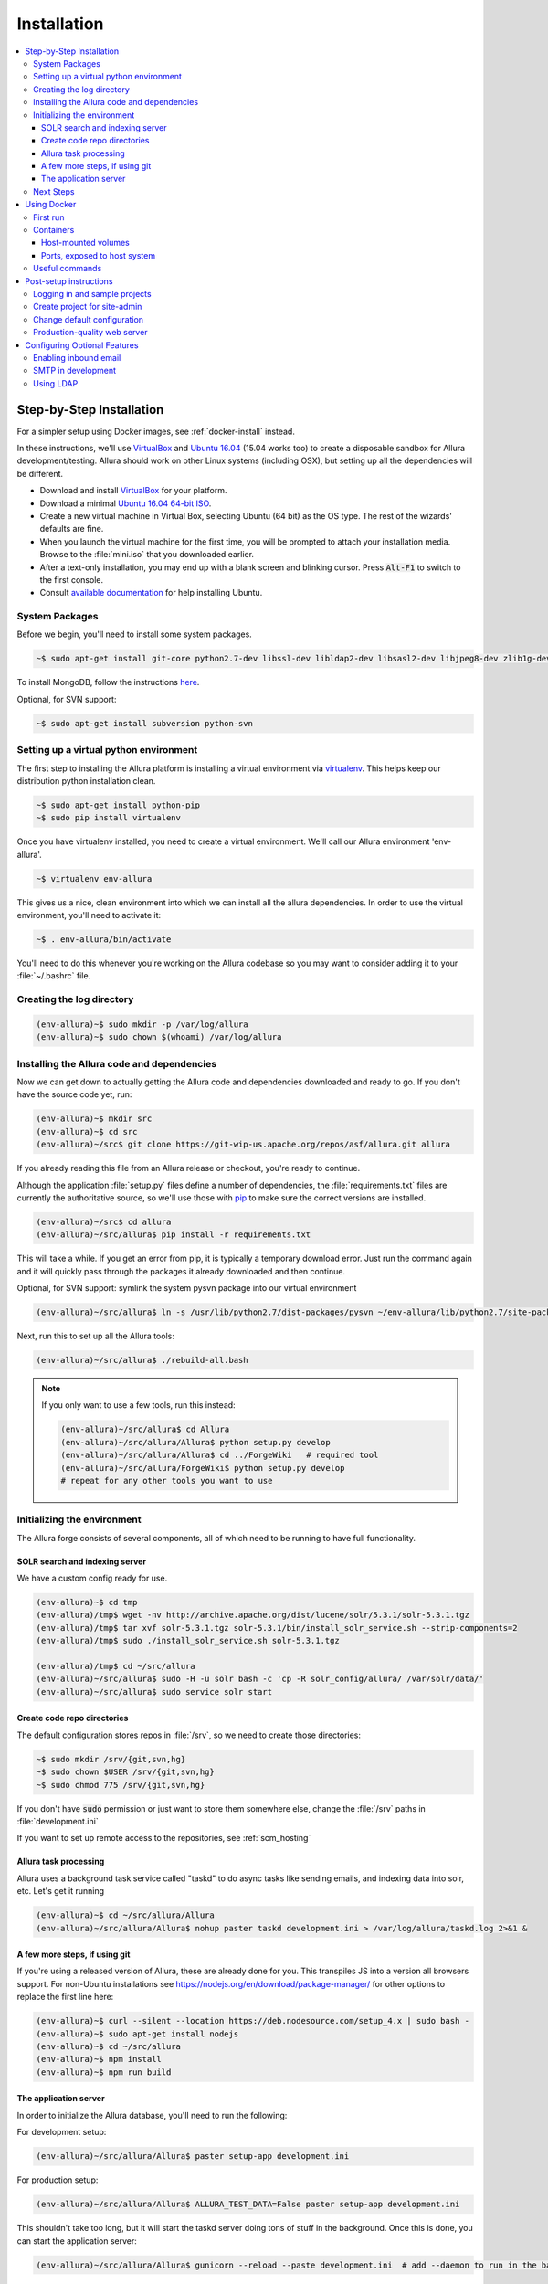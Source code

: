 ..     Licensed to the Apache Software Foundation (ASF) under one
       or more contributor license agreements.  See the NOTICE file
       distributed with this work for additional information
       regarding copyright ownership.  The ASF licenses this file
       to you under the Apache License, Version 2.0 (the
       "License"); you may not use this file except in compliance
       with the License.  You may obtain a copy of the License at

         http://www.apache.org/licenses/LICENSE-2.0

       Unless required by applicable law or agreed to in writing,
       software distributed under the License is distributed on an
       "AS IS" BASIS, WITHOUT WARRANTIES OR CONDITIONS OF ANY
       KIND, either express or implied.  See the License for the
       specific language governing permissions and limitations
       under the License.

************
Installation
************

.. contents::
   :local:

.. _step-by-step-install:

Step-by-Step Installation
-------------------------

For a simpler setup using Docker images, see :ref:`docker-install` instead.

In these instructions, we'll use `VirtualBox <http://www.virtualbox.org>`__ and `Ubuntu 16.04 <http://ubuntu.com>`_ (15.04 works too) to create a disposable sandbox for Allura development/testing.  Allura should work on other Linux systems (including OSX), but setting up all the dependencies will be different.

* Download and install `VirtualBox <http://www.virtualbox.org/wiki/Downloads>`__ for your platform.

* Download a minimal `Ubuntu 16.04 64-bit ISO <https://help.ubuntu.com/community/Installation/MinimalCD>`_.

* Create a new virtual machine in Virtual Box, selecting Ubuntu (64 bit) as the OS type.  The rest of the wizards' defaults are fine.

* When you launch the virtual machine for the first time, you will be prompted to attach your installation media.  Browse to the :file:`mini.iso` that you downloaded earlier.

* After a text-only installation, you may end up with a blank screen and blinking cursor.  Press :code:`Alt-F1` to switch to the first console.

* Consult `available documentation <https://help.ubuntu.com/>`_ for help installing Ubuntu.


System Packages
^^^^^^^^^^^^^^^

Before we begin, you'll need to install some system packages.

.. code-block:: bash

    ~$ sudo apt-get install git-core python2.7-dev libssl-dev libldap2-dev libsasl2-dev libjpeg8-dev zlib1g-dev

To install MongoDB, follow the instructions `here <https://docs.mongodb.org/manual/tutorial/install-mongodb-on-ubuntu/>`_.

Optional, for SVN support:

.. code-block:: bash

    ~$ sudo apt-get install subversion python-svn

Setting up a virtual python environment
^^^^^^^^^^^^^^^^^^^^^^^^^^^^^^^^^^^^^^^

The first step to installing the Allura platform is installing a virtual environment via `virtualenv <https://virtualenv.pypa.io/en/latest/>`_.  This helps keep our distribution python installation clean.

.. code-block:: bash

    ~$ sudo apt-get install python-pip
    ~$ sudo pip install virtualenv

Once you have virtualenv installed, you need to create a virtual environment.  We'll call our Allura environment 'env-allura'.

.. code-block:: bash

    ~$ virtualenv env-allura

This gives us a nice, clean environment into which we can install all the allura dependencies.
In order to use the virtual environment, you'll need to activate it:

.. code-block:: bash

    ~$ . env-allura/bin/activate

You'll need to do this whenever you're working on the Allura codebase so you may want to consider adding it to your :file:`~/.bashrc` file.

Creating the log directory
^^^^^^^^^^^^^^^^^^^^^^^^^^

.. code-block:: bash

    (env-allura)~$ sudo mkdir -p /var/log/allura
    (env-allura)~$ sudo chown $(whoami) /var/log/allura

Installing the Allura code and dependencies
^^^^^^^^^^^^^^^^^^^^^^^^^^^^^^^^^^^^^^^^^^^

Now we can get down to actually getting the Allura code and dependencies downloaded and ready to go.  If you don't have the source code yet, run:

.. code-block:: bash

    (env-allura)~$ mkdir src
    (env-allura)~$ cd src
    (env-allura)~/src$ git clone https://git-wip-us.apache.org/repos/asf/allura.git allura

If you already reading this file from an Allura release or checkout, you're ready to continue.

Although the application :file:`setup.py` files define a number of dependencies, the :file:`requirements.txt` files are currently the authoritative source, so we'll use those with `pip <https://pip.pypa.io/en/stable/>`_ to make sure the correct versions are installed.

.. code-block:: bash

    (env-allura)~/src$ cd allura
    (env-allura)~/src/allura$ pip install -r requirements.txt

This will take a while.  If you get an error from pip, it is typically a temporary download error.  Just run the command again and it will quickly pass through the packages it already downloaded and then continue.

Optional, for SVN support: symlink the system pysvn package into our virtual environment

.. code-block:: bash

    (env-allura)~/src/allura$ ln -s /usr/lib/python2.7/dist-packages/pysvn ~/env-allura/lib/python2.7/site-packages/

Next, run this to set up all the Allura tools:

.. code-block:: bash

    (env-allura)~/src/allura$ ./rebuild-all.bash

.. note::

    If you only want to use a few tools, run this instead:

    .. code-block:: bash

        (env-allura)~/src/allura$ cd Allura
        (env-allura)~/src/allura/Allura$ python setup.py develop
        (env-allura)~/src/allura/Allura$ cd ../ForgeWiki   # required tool
        (env-allura)~/src/allura/ForgeWiki$ python setup.py develop
        # repeat for any other tools you want to use

Initializing the environment
^^^^^^^^^^^^^^^^^^^^^^^^^^^^

The Allura forge consists of several components, all of which need to be running to have full functionality.

SOLR search and indexing server
~~~~~~~~~~~~~~~~~~~~~~~~~~~~~~~

We have a custom config ready for use.

.. code-block:: bash

    (env-allura)~$ cd tmp
    (env-allura)/tmp$ wget -nv http://archive.apache.org/dist/lucene/solr/5.3.1/solr-5.3.1.tgz
    (env-allura)/tmp$ tar xvf solr-5.3.1.tgz solr-5.3.1/bin/install_solr_service.sh --strip-components=2
    (env-allura)/tmp$ sudo ./install_solr_service.sh solr-5.3.1.tgz

    (env-allura)/tmp$ cd ~/src/allura
    (env-allura)~/src/allura$ sudo -H -u solr bash -c 'cp -R solr_config/allura/ /var/solr/data/'
    (env-allura)~/src/allura$ sudo service solr start


Create code repo directories
~~~~~~~~~~~~~~~~~~~~~~~~~~~~

The default configuration stores repos in :file:`/srv`, so we need to create those directories:

.. code-block:: bash

    ~$ sudo mkdir /srv/{git,svn,hg}
    ~$ sudo chown $USER /srv/{git,svn,hg}
    ~$ sudo chmod 775 /srv/{git,svn,hg}

If you don't have :code:`sudo` permission or just want to store them somewhere else, change the :file:`/srv` paths in :file:`development.ini`

If you want to set up remote access to the repositories, see :ref:`scm_hosting`

Allura task processing
~~~~~~~~~~~~~~~~~~~~~~

Allura uses a background task service called "taskd" to do async tasks like sending emails, and indexing data into solr, etc.  Let's get it running

.. code-block:: bash

    (env-allura)~$ cd ~/src/allura/Allura
    (env-allura)~/src/allura/Allura$ nohup paster taskd development.ini > /var/log/allura/taskd.log 2>&1 &


A few more steps, if using git
~~~~~~~~~~~~~~~~~~~~~~~~~~~~~~

If you're using a released version of Allura, these are already done for you.  This transpiles JS into a version all browsers support.
For non-Ubuntu installations see https://nodejs.org/en/download/package-manager/ for other options to replace the first line here:

.. code-block:: bash

    (env-allura)~$ curl --silent --location https://deb.nodesource.com/setup_4.x | sudo bash -
    (env-allura)~$ sudo apt-get install nodejs
    (env-allura)~$ cd ~/src/allura
    (env-allura)~$ npm install
    (env-allura)~$ npm run build


The application server
~~~~~~~~~~~~~~~~~~~~~~

In order to initialize the Allura database, you'll need to run the following:

For development setup:

.. code-block:: bash

    (env-allura)~/src/allura/Allura$ paster setup-app development.ini

For production setup:

.. code-block:: bash

    (env-allura)~/src/allura/Allura$ ALLURA_TEST_DATA=False paster setup-app development.ini

This shouldn't take too long, but it will start the taskd server doing tons of stuff in the background.  Once this is done, you can start the application server:

.. code-block:: bash

    (env-allura)~/src/allura/Allura$ gunicorn --reload --paste development.ini  # add --daemon to run in the background

Next Steps
^^^^^^^^^^

Go to the Allura webapp running on your `local machine <http://localhost:8080/>`_ port 8080.
(If you're running this inside a VM, you'll probably have to configure the port forwarding settings)

* Read :ref:`post-setup-instructions`
* Ask questions and discuss Allura on the `allura-dev mailing list <http://mail-archives.apache.org/mod_mbox/allura-dev/>`_
* Run the test suite (slow): :code:`$ ALLURA_VALIDATION=none ./run_tests`
* File bug reports at https://forge-allura.apache.org/p/allura/tickets/new/ (login required)
* Contribute code according to :ref:`this guide <contributing>`

.. _docker-install:

Using Docker
------------

First run
^^^^^^^^^

`Download the latest release <http://www.apache.org/dyn/closer.cgi/allura/>`_ of Allura, or `clone from git <https://forge-allura.apache.org/p/allura/git/ci/master/tree/>`_ for the bleeding edge.

Install `Docker <http://docs.docker.com/installation/>`_ and `Docker Compose <https://docs.docker.com/compose/install/>`_.
On Linux, you may need to `create a docker group <https://docs.docker.com/engine/installation/linux/ubuntulinux/#create-a-docker-group>`_.  On Mac, make sure
you're in a directory that Virtual Box shares through to the VM (by default, anywhere in your home directory works).

Run the following commands in your allura directory:

Build/fetch all required images:

.. code-block:: bash

    export COMPOSE_PROJECT_NAME=allura
    docker-compose build

Python and JS package setup (and first containers started):

.. code-block:: bash

    docker-compose run web scripts/init-docker-dev.sh

Restart SOLR container, so it will see changes from the command above and create index:

.. code-block:: bash

    docker-compose restart solr

Initialize database with test data:

.. code-block:: bash

    docker-compose run taskd paster setup-app docker-dev.ini

.. note::

   If you want to skip test data creation you can instead run: :code:`docker-compose run -e ALLURA_TEST_DATA=False taskd paster setup-app docker-dev.ini`

Start containers in the background:

.. code-block:: bash

    docker-compose up -d

You're up and running!  Visit localhost:8080, or on a Mac or Windows whatever IP address Docker Toolbox is using.  Then
see our :ref:`post-setup-instructions` and read more below about the Docker environment for Allura.


Containers
^^^^^^^^^^

Allura runs on the following docker containers:

- web
- mongo
- taskd
- solr
- inmail
- outmail

Host-mounted volumes
~~~~~~~~~~~~~~~~~~~~

These are created on first run.

Current directory mounted as :file:`/allura` inside containers.  This means your current source code in your host
environment is shared with the containers.  You can edit Allura code directly, and the containers will reflect your
changes.

Python environment:

- :file:`/allura-data/env-docker/python`
- :file:`/allura-data/env-docker/bin`

Services data:

- :file:`/allura-data/mongo` - mongo data
- :file:`/allura-data/solr` - SOLR index
- :code:`/allura-data/scm/{git,hg,svn}` - code repositories
- :file:`/allura-data/scm/snapshots` - generated code snapshots

Ports, exposed to host system
~~~~~~~~~~~~~~~~~~~~~~~~~~~~~

- 8080 - webapp
- 8983 - SOLR admin panel (http://localhost:8983/solr/)
- 8825 - incoming mail listener
- 27017 - mongodb

Useful commands
^^^^^^^^^^^^^^^

Restarting all containers:

.. code-block:: bash

    docker-compose up -d

View logs from all services:

.. code-block:: bash

    docker-compose logs -f

You can specify one or more services to view logs only from them, e.g. to see
outgoing mail:

.. code-block:: bash

    docker-compose logs -f outmail

Update requirements and reinstall apps:

.. code-block:: bash

    docker-compose run web pip install -r requirements.txt
    docker-compose run web ./rebuild-all.bash

You may want to restart at least "taskd" container after that in order for it to
pick up changes.  Run :code:`docker-compose restart taskd`

Running all tests:

.. code-block:: bash

    docker-compose run web ./run_tests

Running subset of tests:

.. code-block:: bash

    docker-compose run web bash -c 'cd ForgeGit && nosetests forgegit.tests.functional.test_controllers:TestFork'

Connecting to mongo using a container:

.. code-block:: bash

    docker-compose run mongo mongo --host mongo


.. _post-setup-instructions:

Post-setup instructions
-----------------------

Logging in and sample projects
^^^^^^^^^^^^^^^^^^^^^^^^^^^^^^

You can log in with username `admin1`, `test-user` or `root`.  They all have password "foo".  (For more details
on the default data, see :file:`bootstrap.py`)

There are a few default projects (like "test") and neighborhoods.  Feel free to experiment with them.  If you want to
register a new project in your own forge, visit `/p/add_project`.

Create project for site-admin
^^^^^^^^^^^^^^^^^^^^^^^^^^^^^

First of all you need to create a project, which will serve as a container for keeping site administrators (users who will have access to the :ref:`admin interface <site-admin-interface>`).

In order to do that:

- open main page of the site in your browser
- go to "Projects" neighborhood (:ref:`what-are-neighborhoods`)
- click "Register a new project" link

By default all admins of "allura" project in "Projects" neighborhood are treated as site admins. If you want to use different project for that, change `site_admins_project` in :file:`development.ini`.

Change default configuration
^^^^^^^^^^^^^^^^^^^^^^^^^^^^

The :file:`development.ini` file is geared towards development, so you will want to review
carefully and make changes for production use.

Change `[handler_console]` section, so that logs go to a file and will include background tasks info.

.. code-block:: ini

    class = allura.lib.utils.CustomWatchedFileHandler
    args = ('/path/to/allura.log', 'a')

Add write permissions to the :file:`/path/to/allura.log` for the user you use to run allura proccess.

Change "secrets".

.. code-block:: ini

    beaker.session.secret = <your-secret-key>
    beaker.session.validate_key = <yet-another-secret-key>

The first one is used for simple cookies, the latter is used for encrypted cookies.

You can use the following command to generate a good key:

.. code-block:: bash

    ~$ python -c 'import os; l = 20; print "%.2x" * l % tuple(map(ord, os.urandom(l)))'

Production-quality web server
^^^^^^^^^^^^^^^^^^^^^^^^^^^^^

If you are running on a public facing server, you should check out some of the additional gunicorn configuration options at http://gunicorn.org/.
For example, you'll want multiple worker processes to handle simultaneous requests, proxy behind nginx for added protection, etc.

If you'd like to use another webserver, here are a few options:

`uWSGI <http://uwsgi-docs.readthedocs.org/en/latest/>`_

.. code-block:: bash

    ~$ pip install uwsgi  # or install via system packages
    ~$ uwsgi --ini-paste-logged development.ini --virtualenv /PATH/TO/VIRTUALENV --http 0.0.0.0:8080


`mod_wsgi-express <https://pypi.python.org/pypi/mod_wsgi>`_

.. code-block:: bash

    ~$ pip install mod_wsgi  # requires httpd2 devel libraries installed in the system
    ~$ mod_wsgi-express start-server development.ini --application-type paste --user allura --group allura --port 8080  --python-path /PATH/TO/VIRTUALENV/lib/python2.7/site-packages/

For any other wsgi server (e.g. mod_wsgi with Apache, or waitress) you will need a wsgi callable set up like this:

.. code-block:: python

    from paste.deploy import loadapp
    from paste.script.util.logging_config import fileConfig

    config_file = '/PATH/TO/Allura/development.ini'
    fileConfig(config_file)
    application = loadapp('config:%s' % config_file)



Configuring Optional Features
-----------------------------

The :file:`development.ini` file has many options you can explore and configure.

To run SVN and Git services, see the :doc:`scm_host` page.

Some features may be added as separate `Allura extensions <https://forge-allura.apache.org/p/allura/wiki/Extensions/>`_

Enabling inbound email
^^^^^^^^^^^^^^^^^^^^^^

Allura can listen for email messages and update tools and artifacts.  For example, every ticket has an email address, and
emails sent to that address will be added as comments on the ticket.  To set up the SMTP listener, run:

.. code-block:: bash

    nohup paster smtp_server development.ini > /var/log/allura/smtp.log &

By default this uses port 8825.  Depending on your mail routing, you may need to change that port number.
And if the port is in use, this command will fail.  You can check the log file for any errors.
To change the port number, edit `development.ini` and change `forgemail.port` to the appropriate port number for your environment.

SMTP in development
^^^^^^^^^^^^^^^^^^^

The following command can be used for quick and easy monitoring of smtp during development.
Just be sure the port matches the `smtp_port` from your `development.ini` (8826 by default).

.. code-block:: bash

    python -u -m smtpd -n -c DebuggingServer localhost:8826

This will create a new debugging server that discards messages and prints them to stdout.


Using LDAP
^^^^^^^^^^

Allura has a pluggable authentication system, and can use an existing LDAP system. In your config
file (e.g. :file:`development.ini`), there are several "ldap" settings to set:

* Change auth.method to: :samp:`auth.method = ldap`
* Set all the :samp:`auth.ldap.{*}` settings to match your LDAP server configuration. (:samp:`auth.ldap.schroot_name` won't be
  used, don't worry about it.)
* Keep :samp:`auth.ldap.autoregister = true` This means Allura will use existing users from your LDAP
  server.
* Set :samp:`auth.allow_user_registration = false` since your users already are present in LDAP.
* Change user_prefs_storage.method to :samp:`user_prefs_storage.method = ldap`
* Change :samp:`user_prefs_storage.ldap.fields.display_name` if needed (e.g. if display names are stored
  in a different LDAP attribute).

Restart Allura and you should be all set.  Now users can log in with their LDAP credentials and their
Allura records will be automatically created the first time they log in.

Note: if you want users to register new accounts into your LDAP system via Allura, you should turn
off :samp:`autoregister` and turn on :samp:`allow_user_registration`
